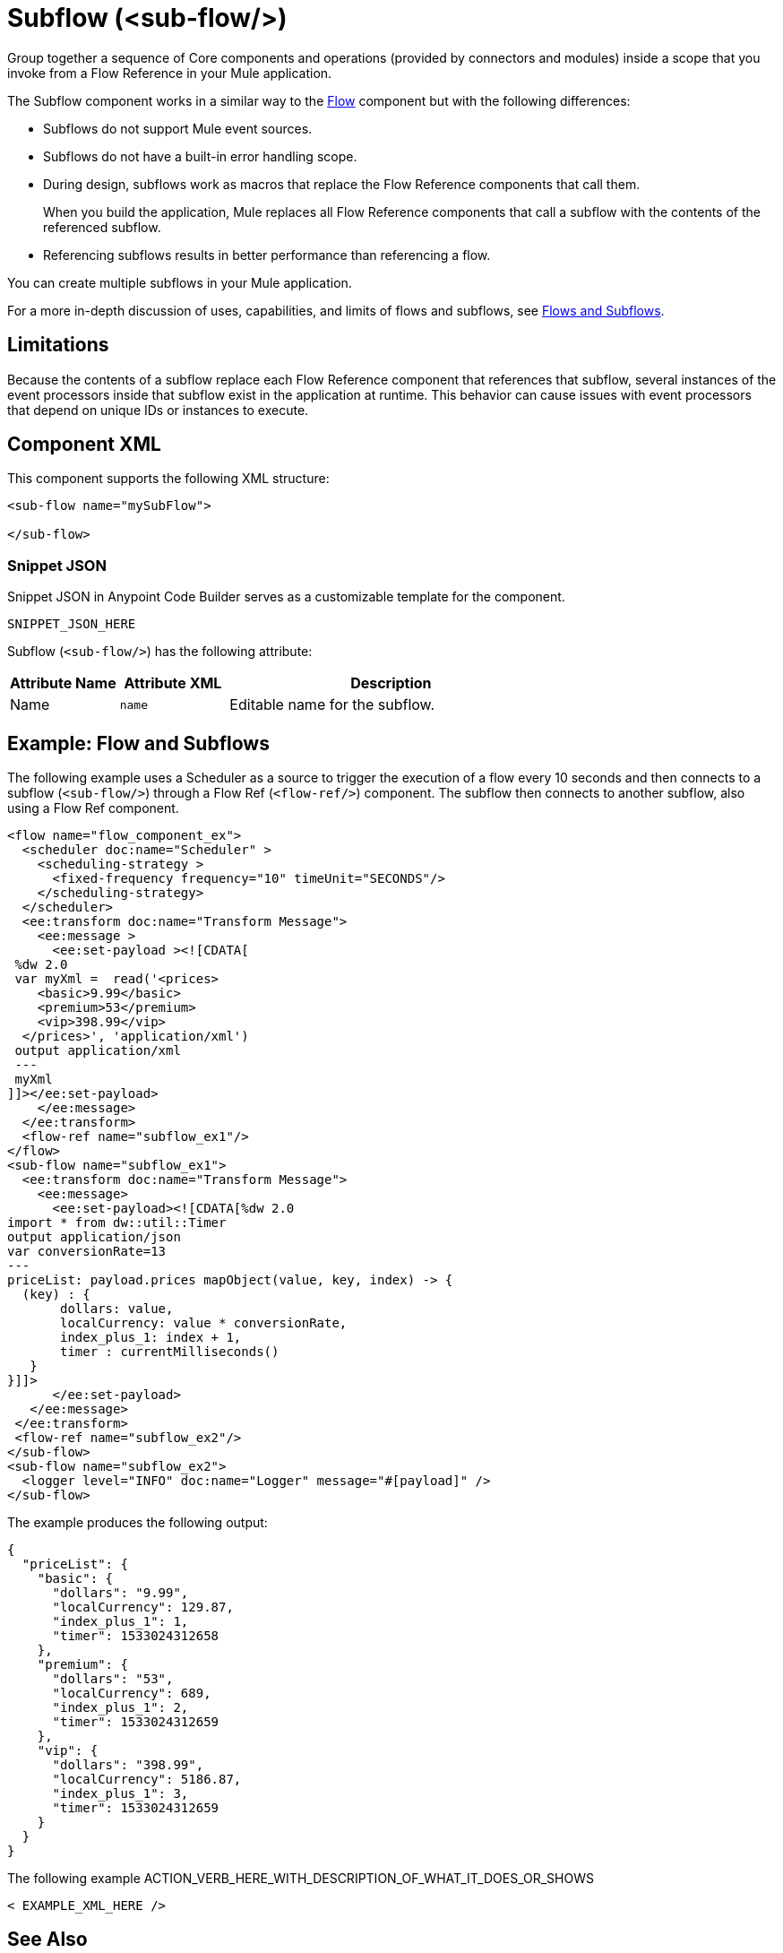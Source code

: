 //
//tag::component-title[]

= Subflow (<sub-flow/>)

//end::component-title[]
//

//
//tag::component-short-description[]
//     Short description of the form "Do something..." 
//     Example: "Configure log messages anywhere in a flow."

Group together a sequence of Core components and operations (provided by connectors and modules) inside a scope that you invoke from a Flow Reference in your Mule application.

//end::component-short-description[]
//

//
//tag::component-long-description[]

The Subflow component works in a similar way to the xref:acb-component-flow.adoc[Flow] component but with the following differences: 

* Subflows do not support Mule event sources.
* Subflows do not have a built-in error handling scope.
+ 
//TODO: Uncomment when Try doc is ready in ACB
//Use the xref:acb-component-try.adoc[Try] scope within a subflow to perform error handling.
* During design, subflows work as macros that replace the Flow Reference components that call them.
+
When you build the application, Mule replaces all Flow Reference components that call a subflow with the contents of the referenced subflow.
* Referencing subflows results in better performance than referencing a flow.

//TODO: Uncomment when Try doc is ready in ACB
//Use the xref:acb-component-try.adoc[Try] scope within a subflow to perform error handling.
You can create multiple subflows in your Mule application. 

For a more in-depth discussion of uses, capabilities, and limits of flows and subflows, see xref:4.4@mule-runtime::about-flows.adoc[Flows and Subflows].

//TODO: Uncomment when Async doc is ready in ACB
//Flows always function synchronously. To achieve asynchronous patterns, such as Fire-and-Forget, use the xref:acb-component-async.adoc[Async Scope].

== Limitations

Because the contents of a subflow replace each Flow Reference component that references that subflow, several instances of the event processors inside that subflow exist in the application at runtime. This behavior can cause issues with event processors that depend on unique IDs or instances to execute.
//TODO: Uncomment when Batch docs are ready.
//For example, configuring a batch job inside a subflow causes the application to fail during deployment if the subflow is referenced from more than one Flow Reference component. The application fails to deploy because multiple instances of a batch job with the same job instance ID exist, which is not allowed.

//end::component-long-description[]
//


//SECTION: COMPONENT XML
//
//tag::component-xml-title[]

[[component-xml]]
== Component XML

This component supports the following XML structure:

//end::component-xml-title[]
//
//
//tag::component-xml[]

[source,xml]
----
<sub-flow name="mySubFlow">

</sub-flow>
----

//end::component-xml[]
//
//tag::component-snippet-json[]

[[snippet]]

=== Snippet JSON

Snippet JSON in Anypoint Code Builder serves as a customizable template for the component. 

[source,xml]
----
SNIPPET_JSON_HERE
----

//end::component-snippet-json[]
//
//
//
//
//TABLE: ROOT XML ATTRIBUTES (for the top-level (root) element)
//tag::component-xml-attributes-root[]

Subflow (`<sub-flow/>`) has the following attribute: 

[%header,cols="1,1,3a"]
|===
| Attribute Name
| Attribute XML 
| Description

| Name
| `name` 
| Editable name for the subflow.

|===
//end::component-xml-attributes-root[]
//
//

//SECTION: EXAMPLES
//
//tag::component-examples-title[]

== Example: Flow and Subflows

//end::component-examples-title[]
//
//
//tag::component-xml-ex1[]
[[example1]]

The following example uses a Scheduler as a source to trigger the execution of a flow every 10 seconds and then connects to a subflow (`<sub-flow/>`) through a Flow Ref (`<flow-ref/>`) component. The subflow then connects to another subflow, also using a Flow Ref component.

[source,xml]
----
<flow name="flow_component_ex">
  <scheduler doc:name="Scheduler" >
    <scheduling-strategy >
      <fixed-frequency frequency="10" timeUnit="SECONDS"/>
    </scheduling-strategy>
  </scheduler>
  <ee:transform doc:name="Transform Message">
    <ee:message >
      <ee:set-payload ><![CDATA[
 %dw 2.0
 var myXml =  read('<prices>
    <basic>9.99</basic>
    <premium>53</premium>
    <vip>398.99</vip>
  </prices>', 'application/xml')
 output application/xml
 ---
 myXml
]]></ee:set-payload>
    </ee:message>
  </ee:transform>
  <flow-ref name="subflow_ex1"/>
</flow>
<sub-flow name="subflow_ex1">
  <ee:transform doc:name="Transform Message">
    <ee:message>
      <ee:set-payload><![CDATA[%dw 2.0
import * from dw::util::Timer
output application/json
var conversionRate=13
---
priceList: payload.prices mapObject(value, key, index) -> {
  (key) : {
       dollars: value,
       localCurrency: value * conversionRate,
       index_plus_1: index + 1,
       timer : currentMilliseconds()
   }
}]]>
      </ee:set-payload>
   </ee:message>
 </ee:transform>
 <flow-ref name="subflow_ex2"/>
</sub-flow>
<sub-flow name="subflow_ex2">
  <logger level="INFO" doc:name="Logger" message="#[payload]" />
</sub-flow>
----

//OPTIONAL: SHOW OUTPUT IF HELPFUL
The example produces the following output: 

[source,json]
----
{
  "priceList": {
    "basic": {
      "dollars": "9.99",
      "localCurrency": 129.87,
      "index_plus_1": 1,
      "timer": 1533024312658
    },
    "premium": {
      "dollars": "53",
      "localCurrency": 689,
      "index_plus_1": 2,
      "timer": 1533024312659
    },
    "vip": {
      "dollars": "398.99",
      "localCurrency": 5186.87,
      "index_plus_1": 3,
      "timer": 1533024312659
    }
  }
}
----

//end::component-xml-ex1[]
//
//
//tag::component-xml-ex2[]
[[example2]]

The following example ACTION_VERB_HERE_WITH_DESCRIPTION_OF_WHAT_IT_DOES_OR_SHOWS

[source,xml]
----
< EXAMPLE_XML_HERE />
----

//OPTIONAL: SHOW OUTPUT IF HELPFUL
//The example produces the following output: 

//OUTPUT_HERE 

//end::component-xml-ex2[]
//


//SECTION: ERROR HANDLING if needed
//
//tag::component-error-handling[]

//end::component-error-handling[]
//


//SECTION: SEE ALSO
//
//tag::see-also[]

[[see-also]]
== See Also

* xref:acb-component-flow.adoc[Flow]

//TODO: Uncomment when Flow Ref doc is ready
//* xref:acb-component-flow-ref.adoc[Flow Reference]

//end::see-also[]
